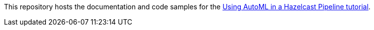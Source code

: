 This repository hosts the documentation and code samples for the link:https://docs.hazelcast.com/tutorials/automl[Using AutoML in a Hazelcast Pipeline tutorial].

